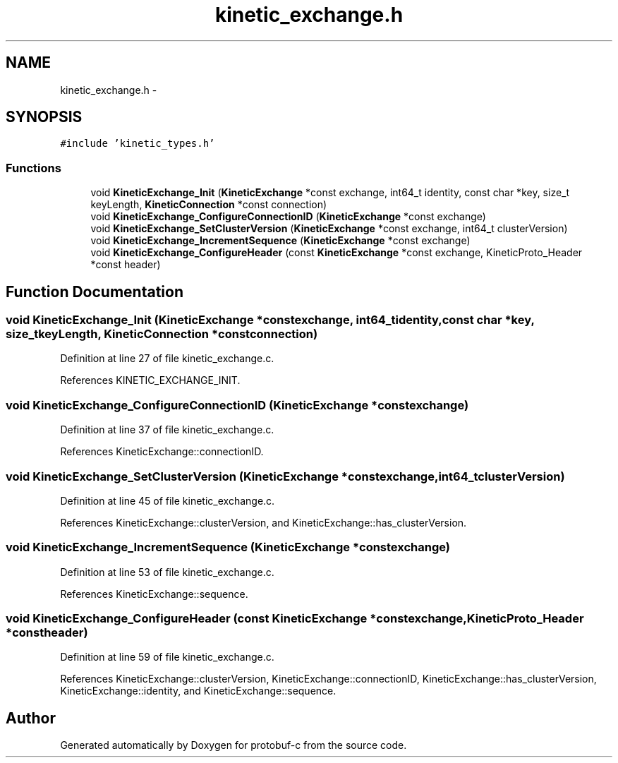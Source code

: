.TH "kinetic_exchange.h" 3 "Fri Aug 8 2014" "Version v0.5.0" "protobuf-c" \" -*- nroff -*-
.ad l
.nh
.SH NAME
kinetic_exchange.h \- 
.SH SYNOPSIS
.br
.PP
\fC#include 'kinetic_types\&.h'\fP
.br

.SS "Functions"

.in +1c
.ti -1c
.RI "void \fBKineticExchange_Init\fP (\fBKineticExchange\fP *const exchange, int64_t identity, const char *key, size_t keyLength, \fBKineticConnection\fP *const connection)"
.br
.ti -1c
.RI "void \fBKineticExchange_ConfigureConnectionID\fP (\fBKineticExchange\fP *const exchange)"
.br
.ti -1c
.RI "void \fBKineticExchange_SetClusterVersion\fP (\fBKineticExchange\fP *const exchange, int64_t clusterVersion)"
.br
.ti -1c
.RI "void \fBKineticExchange_IncrementSequence\fP (\fBKineticExchange\fP *const exchange)"
.br
.ti -1c
.RI "void \fBKineticExchange_ConfigureHeader\fP (const \fBKineticExchange\fP *const exchange, KineticProto_Header *const header)"
.br
.in -1c
.SH "Function Documentation"
.PP 
.SS "void KineticExchange_Init (\fBKineticExchange\fP *constexchange, int64_tidentity, const char *key, size_tkeyLength, \fBKineticConnection\fP *constconnection)"

.PP
Definition at line 27 of file kinetic_exchange\&.c\&.
.PP
References KINETIC_EXCHANGE_INIT\&.
.SS "void KineticExchange_ConfigureConnectionID (\fBKineticExchange\fP *constexchange)"

.PP
Definition at line 37 of file kinetic_exchange\&.c\&.
.PP
References KineticExchange::connectionID\&.
.SS "void KineticExchange_SetClusterVersion (\fBKineticExchange\fP *constexchange, int64_tclusterVersion)"

.PP
Definition at line 45 of file kinetic_exchange\&.c\&.
.PP
References KineticExchange::clusterVersion, and KineticExchange::has_clusterVersion\&.
.SS "void KineticExchange_IncrementSequence (\fBKineticExchange\fP *constexchange)"

.PP
Definition at line 53 of file kinetic_exchange\&.c\&.
.PP
References KineticExchange::sequence\&.
.SS "void KineticExchange_ConfigureHeader (const \fBKineticExchange\fP *constexchange, KineticProto_Header *constheader)"

.PP
Definition at line 59 of file kinetic_exchange\&.c\&.
.PP
References KineticExchange::clusterVersion, KineticExchange::connectionID, KineticExchange::has_clusterVersion, KineticExchange::identity, and KineticExchange::sequence\&.
.SH "Author"
.PP 
Generated automatically by Doxygen for protobuf-c from the source code\&.

